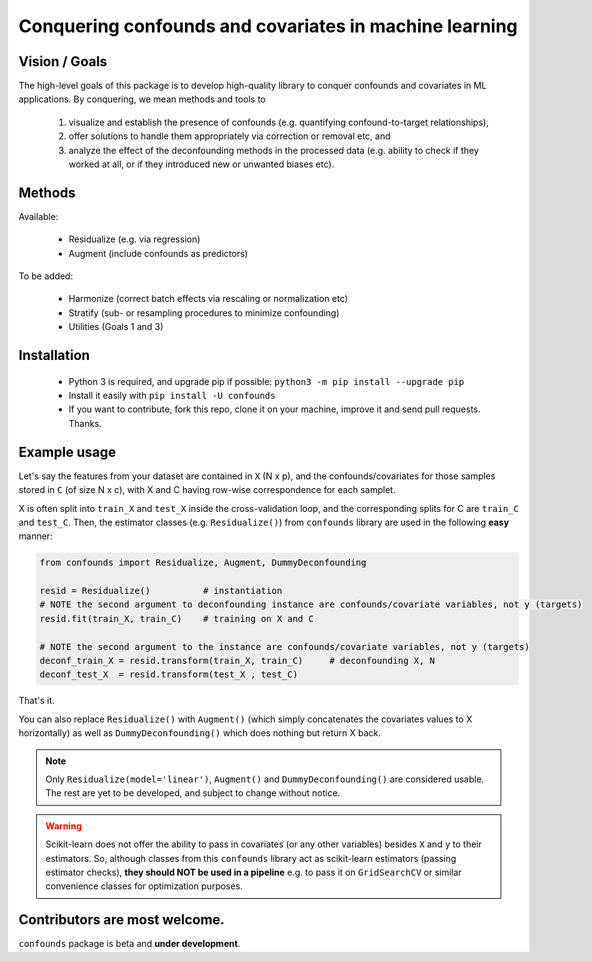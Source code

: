 

Conquering confounds and covariates in machine learning
------------------------------------------------------------

.. image:: https://img.shields.io/pypi/v/confounds.svg
        :target: https://pypi.python.org/pypi/confounds

.. image:: https://img.shields.io/travis/raamana/confounds.svg
        :target: https://travis-ci.org/raamana/confounds

.. image:: https://readthedocs.org/projects/confounds/badge/?version=latest
        :target: https://confounds.readthedocs.io/en/latest/?badge=latest
        :alt: Documentation Status



Vision / Goals
~~~~~~~~~~~~~~~

The high-level goals of this package is to develop high-quality library to conquer confounds and covariates in ML applications. By conquering, we mean methods and tools to

 1. visualize and establish the presence of confounds (e.g. quantifying confound-to-target relationships),
 2. offer solutions to handle them appropriately via correction or removal etc, and
 3. analyze the effect of the deconfounding methods in the processed data (e.g. ability to check if they worked at all, or if they introduced new or unwanted biases etc).


Methods
~~~~~~~~

Available:

 - Residualize (e.g. via regression)
 - Augment (include confounds as predictors)

To be added:

 - Harmonize (correct batch effects via rescaling or normalization etc)
 - Stratify (sub- or resampling procedures to minimize confounding)
 - Utilities (Goals 1 and 3)

Installation
~~~~~~~~~~~~~~

 - Python 3 is required, and upgrade pip if possible: ``python3 -m pip install --upgrade pip``
 - Install it easily with ``pip install -U confounds``
 - If you want to contribute, fork this repo, clone it on your machine, improve it and send pull requests. Thanks.

Example usage
~~~~~~~~~~~~~~

Let's say the features from your dataset are contained in ``X`` (N x p), and the confounds/covariates for those samples stored in ``C`` (of size N x c), with X and C having row-wise correspondence for each samplet.

X is often split into ``train_X`` and ``test_X`` inside the cross-validation loop, and the corresponding splits for C are ``train_C`` and ``test_C``. Then, the estimator classes (e.g. ``Residualize()``) from ``confounds`` library are used in the following **easy** manner:


.. code-block:: python

        from confounds import Residualize, Augment, DummyDeconfounding
        
        resid = Residualize()          # instantiation
        # NOTE the second argument to deconfounding instance are confounds/covariate variables, not y (targets)
        resid.fit(train_X, train_C)    # training on X and C

        # NOTE the second argument to the instance are confounds/covariate variables, not y (targets)
        deconf_train_X = resid.transform(train_X, train_C)     # deconfounding X, N
        deconf_test_X  = resid.transform(test_X , test_C)


That's it.

You can also replace ``Residualize()`` with ``Augment()`` (which simply concatenates the covariates values to X horizontally) as well as ``DummyDeconfounding()`` which does nothing but return X back.



.. note::

    Only ``Residualize(model='linear')``, ``Augment()`` and ``DummyDeconfounding()`` are considered usable. The rest are yet to be developed, and subject to change without notice.


.. warning::

    Scikit-learn does not offer the ability to pass in covariates (or any other variables) besides ``X`` and ``y`` to their estimators. So, although classes from this ``confounds`` library act as scikit-learn estimators (passing estimator checks), **they should NOT be used in a pipeline** e.g. to pass it on ``GridSearchCV`` or similar convenience classes for optimization purposes.


Contributors are most welcome.
~~~~~~~~~~~~~~~~~~~~~~~~~~~~~~~~~~~~~~~~~~


``confounds`` package is beta and **under development**.
